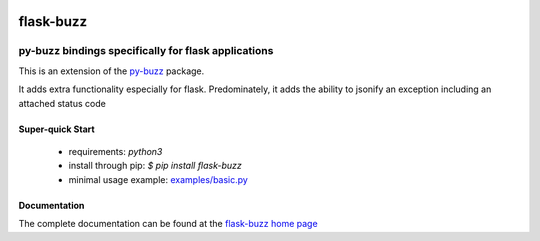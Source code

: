 .. image::  https://badge.fury.io/py/flask-buzz.svg
   :target: https://badge.fury.io/py/flask-buzz
   :alt:    Latest Version

.. image::  https://travis-ci.org/dusktreader/flask-buzz.svg?branch=master
   :target: https://travis-ci.org/dusktreader/flask-buzz
   :alt:    Build Status

.. image::  https://readthedocs.org/projects/flask-buzz/badge/?version=latest
   :target: http://flask-buzz.readthedocs.io/en/latest/?badge=latest
   :alt:    Documentation Build Status

************
 flask-buzz
************

----------------------------------------------------
py-buzz bindings specifically for flask applications
----------------------------------------------------

This is an extension of the `py-buzz <https://github.com/dusktreader/py-buzz>`_
package.

It adds extra functionality especially for flask. Predominately, it adds the
ability to jsonify an exception including an attached status code

Super-quick Start
-----------------
 - requirements: `python3`
 - install through pip: `$ pip install flask-buzz`
 - minimal usage example: `examples/basic.py
   <https://github.com/dusktreader/flask-buzz/tree/master/examples/basic.py>`_

Documentation
-------------

The complete documentation can be found at the
`flask-buzz home page <http://flask-buzz.readthedocs.io>`_
